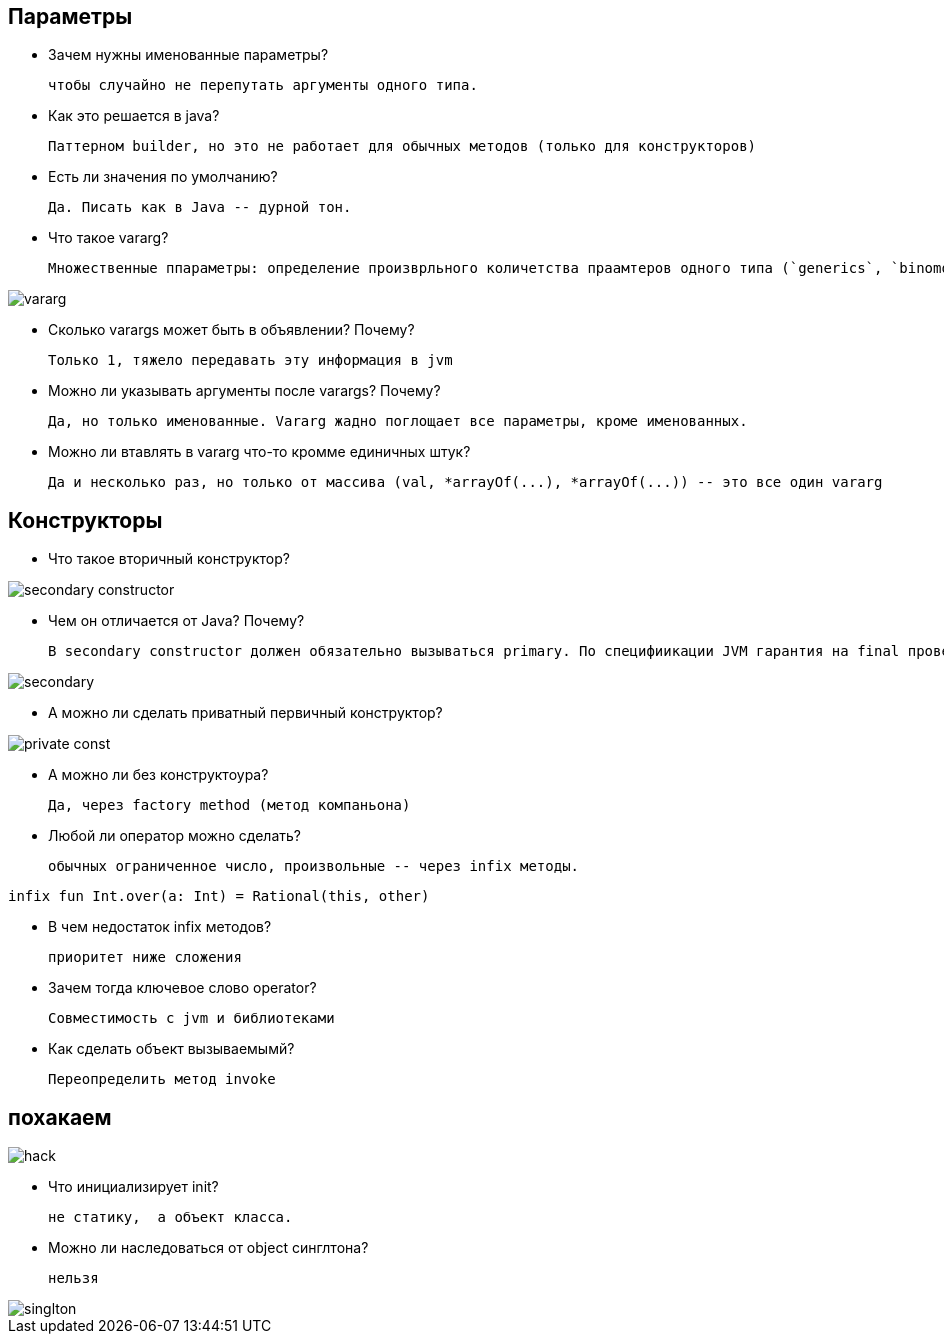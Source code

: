== Параметры 
* Зачем нужны именованные параметры? 

 чтобы случайно не перепутать аргументы одного типа. 

* Как это решается в java?

 Паттерном builder, но это не работает для обычных методов (только для конструкторов)

* Есть ли значения по умолчанию? 

 Да. Писать как в Java -- дурной тон.

* Что такое vararg? 

 Множественные ппараметры: определение произврльного количетства праамтеров одного типа (`generics`, `binomoalHeap("a", "b")`)

image::media/vararg.png[]

* Сколько varargs может быть в объявлении? Почему? 

 Только 1, тяжело передавать эту информация в jvm 

* Можно ли указывать аргументы после varargs? Почему?

 Да, но только именованные. Vararg жадно поглощает все параметры, кроме именованных.

* Можно ли втавлять в vararg что-то кромме единичных штук? 

 Да и несколько раз, но только от массива (val, *arrayOf(...), *arrayOf(...)) -- это все один vararg

== Конструкторы 

* Что такое вторичный конструктор?

image::media/secondary_constructor.png[]

* Чем он отличается от Java? Почему?
 
 В secondary constructor должен обязательно вызываться primary. По специфиикации JVM гарантия на final проверяется после блока конструктора.

image::media/secondary.png[]

* А можно ли сделать приватный первичный конструктор? 

image::media/private_const.png[]

* А можно ли без конструктоура? 
 
 Да, через factory method (метод компаньона)

* Любой ли оператор можно сделать? 
 
 обычных ограниченное число, произвольные -- через infix методы. 

```kotlin
infix fun Int.over(a: Int) = Rational(this, other)
```
* В чем недостаток infix методов? 

 приоритет ниже сложения

* Зачем тогда ключевое слово operator?

 Совместимость с jvm и библиотеками

* Как сделать объект вызываемымй? 

 Переопределить метод invoke

== похакаем 

image::media/hack.png[]

* Что инициализирует init? 

 не статику,  а объект класса.

* Можно ли наследоваться от object синглтона? 

 нельзя 

image::media/singlton.png[]